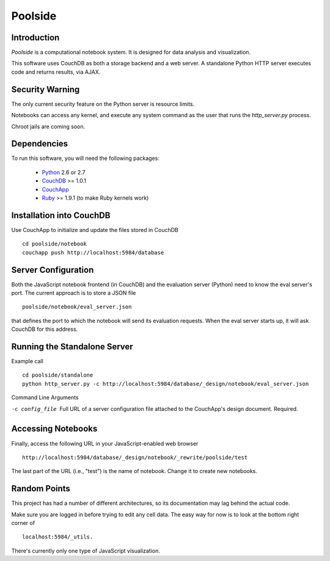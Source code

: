 Poolside
========

Introduction
------------
`Poolside` is a computational notebook system.  It is designed for data
analysis and visualization.

This software uses CouchDB as both a storage backend and a web server.
A standalone Python HTTP server executes code and returns results, via AJAX.

Security Warning
----------------
The only current security feature on the Python server is resource limits.
  
Notebooks can access any kernel, and execute any system command as
the user that runs the `http_server.py` process.

Chroot jails are coming soon.

Dependencies
------------
To run this software, you will need the following packages:
    
  - `Python <http://python.org>`_ 2.6 or 2.7
  - `CouchDB <http://couchdb.apache.org>`_ >= 1.0.1
  - `CouchApp <http://couchapp.org>`_
  - `Ruby <http://www.ruby-lang.org/en/>`_ >= 1.9.1 (to make Ruby kernels work)

Installation into CouchDB
-------------------------
Use CouchApp to initialize and update the files stored in CouchDB ::

  cd poolside/notebook
  couchapp push http://localhost:5984/database

Server Configuration
--------------------
Both the JavaScript notebook frontend (in CouchDB) and the evaluation server
(Python) need to know the eval server's port. The current approach is to store
a JSON file ::

  poolside/notebook/eval_server.json

that defines the port to which the notebook will send its evaluation requests.
When the eval server starts up, it will ask CouchDB for this address.

Running the Standalone Server
-----------------------------
Example call ::

  cd poolside/standalone
  python http_server.py -c http://localhost:5984/database/_design/notebook/eval_server.json

Command Line Arguments

-c config_file        Full URL of a server configuration file attached to the 
                      CouchApp's design document. Required.

Accessing Notebooks
-------------------
Finally, access the following URL in your JavaScript-enabled web browser ::

  http://localhost:5984/database/_design/notebook/_rewrite/poolside/test

The last part of the URL (i.e., "test") is the name of notebook. Change it to create new notebooks.

Random Points
-------------
This project has had a number of different architectures, so its documentation
may lag behind the actual code.

Make sure you are logged in before trying to edit any cell data. The easy
way for now is to look at the bottom right corner of ::

  localhost:5984/_utils.

There's currently only one type of JavaScript visualization.